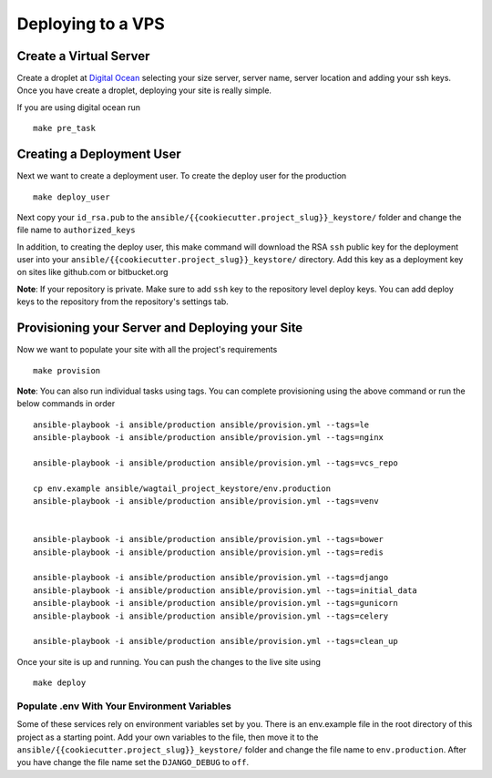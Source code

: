 Deploying to a VPS
==================

Create a Virtual Server
-----------------------

.. raw:: html

    <div>
       <iframe width="640" height="360" src="https://www.youtube.com/embed/nhJ7LOzBUjk?rel=0&amp;showinfo=0" frameborder="0" allowfullscreen></iframe>
    </div>

Create a droplet at `Digital Ocean`_ selecting your size server, server name, server location and adding your ssh keys. Once you have create a droplet, deploying your site is really simple.

.. _Digital Ocean: https://www.digitalocean.com/

If you are using digital ocean run ::

    make pre_task 
    

Creating a Deployment User
--------------------------

.. raw:: html

    <div>
       <iframe width="640" height="360" src="https://www.youtube.com/embed/mSffkWuCkgQ?rel=0&amp;showinfo=0" frameborder="0" allowfullscreen></iframe>
    </div>
    
Next we want to create a deployment user. To create the deploy user for the production ::

    make deploy_user
    
Next copy your ``id_rsa.pub`` to the ``ansible/{{cookiecutter.project_slug}}_keystore/`` folder and change the file name to ``authorized_keys``

In addition,  to creating the deploy user, this make command will download the RSA ``ssh`` public key for the deployment user into your ``ansible/{{cookiecutter.project_slug}}_keystore/`` directory. Add this key as a deployment key on sites like github.com or bitbucket.org

**Note**: If your repository is private. Make sure to add ``ssh`` key to the repository level deploy keys. You can add deploy keys to the repository from the repository's settings tab.

Provisioning your Server and Deploying your Site
------------------------------------------------
    
Now we want to populate your site with all the project's requirements ::

    make provision

**Note**: You can also run individual tasks using tags. You can complete provisioning using the above command or run the below commands in order ::

	ansible-playbook -i ansible/production ansible/provision.yml --tags=le
	ansible-playbook -i ansible/production ansible/provision.yml --tags=nginx

	ansible-playbook -i ansible/production ansible/provision.yml --tags=vcs_repo

	cp env.example ansible/wagtail_project_keystore/env.production
	ansible-playbook -i ansible/production ansible/provision.yml --tags=venv


	ansible-playbook -i ansible/production ansible/provision.yml --tags=bower
	ansible-playbook -i ansible/production ansible/provision.yml --tags=redis

	ansible-playbook -i ansible/production ansible/provision.yml --tags=django
	ansible-playbook -i ansible/production ansible/provision.yml --tags=initial_data
	ansible-playbook -i ansible/production ansible/provision.yml --tags=gunicorn
	ansible-playbook -i ansible/production ansible/provision.yml --tags=celery

	ansible-playbook -i ansible/production ansible/provision.yml --tags=clean_up

Once your site is up and running. You can push the changes to the live site using ::

	make deploy

=============================================
Populate .env With Your Environment Variables
=============================================

Some of these services rely on environment variables set by you. There is an env.example file in the root directory of this project as a starting point. Add your own variables to the file, then move it to the ``ansible/{{cookiecutter.project_slug}}_keystore/`` folder and change the file name to ``env.production``. After you have change the file name set the ``DJANGO_DEBUG`` to ``off``.